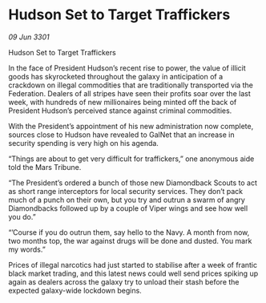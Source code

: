 * Hudson Set to Target Traffickers

/09 Jun 3301/

Hudson Set to Target Traffickers 
 
In the face of President Hudson’s recent rise to power, the value of illicit goods has skyrocketed throughout the galaxy in anticipation of a crackdown on illegal commodities that are traditionally transported via the Federation. Dealers of all stripes have seen their profits soar over the last week, with hundreds of new millionaires being minted off the back of President Hudson’s perceived stance against criminal commodities. 

With the President’s appointment of his new administration now complete, sources close to Hudson have revealed to GalNet that an increase in security spending is very high on his agenda.  

“Things are about to get very difficult for traffickers,” one anonymous aide told the Mars Tribune.  

“The President’s ordered a bunch of those new Diamondback Scouts to act as short range interceptors for local security services. They don’t pack much of a punch on their own, but you try and outrun a swarm of angry Diamondbacks followed up by a couple of Viper wings and see how well you do.” 

“’Course if you do outrun them, say hello to the Navy. A month from now, two months top, the war against drugs will be done and dusted. You mark my words.”  

Prices of illegal narcotics had just started to stabilise after a week of frantic black market trading, and this latest news could well send prices spiking up again as dealers across the galaxy try to unload their stash before the expected galaxy-wide lockdown begins.